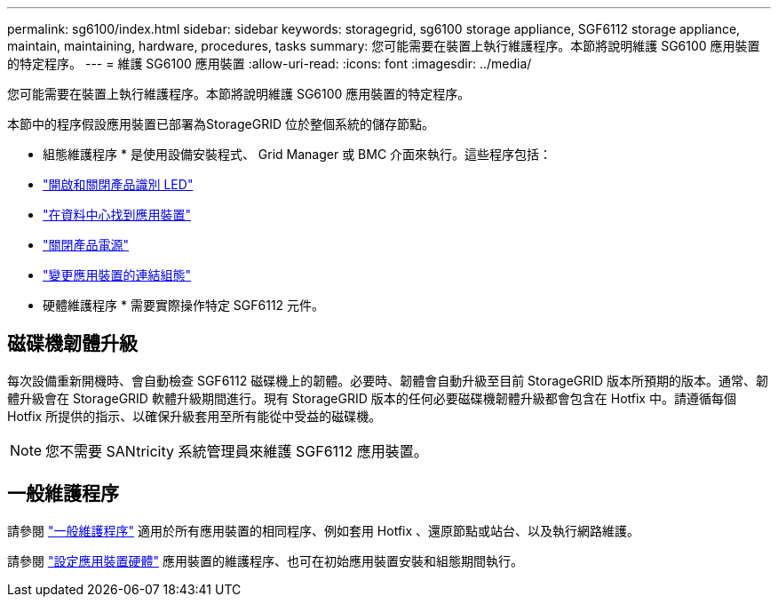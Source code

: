---
permalink: sg6100/index.html 
sidebar: sidebar 
keywords: storagegrid, sg6100 storage appliance, SGF6112 storage appliance, maintain, maintaining, hardware, procedures, tasks 
summary: 您可能需要在裝置上執行維護程序。本節將說明維護 SG6100 應用裝置的特定程序。 
---
= 維護 SG6100 應用裝置
:allow-uri-read: 
:icons: font
:imagesdir: ../media/


[role="lead"]
您可能需要在裝置上執行維護程序。本節將說明維護 SG6100 應用裝置的特定程序。

本節中的程序假設應用裝置已部署為StorageGRID 位於整個系統的儲存節點。

* 組態維護程序 * 是使用設備安裝程式、 Grid Manager 或 BMC 介面來執行。這些程序包括：

* link:turning-sgf6112-identify-led-on-and-off.html["開啟和關閉產品識別 LED"]
* link:locating-sgf6112-in-data-center.html["在資料中心找到應用裝置"]
* link:power-sgf6112-off-on.html["關閉產品電源"]
* link:changing-link-configuration-of-sgf6112-appliance.html["變更應用裝置的連結組態"]


* 硬體維護程序 * 需要實際操作特定 SGF6112 元件。



== 磁碟機韌體升級

每次設備重新開機時、會自動檢查 SGF6112 磁碟機上的韌體。必要時、韌體會自動升級至目前 StorageGRID 版本所預期的版本。通常、韌體升級會在 StorageGRID 軟體升級期間進行。現有 StorageGRID 版本的任何必要磁碟機韌體升級都會包含在 Hotfix 中。請遵循每個 Hotfix 所提供的指示、以確保升級套用至所有能從中受益的磁碟機。


NOTE: 您不需要 SANtricity 系統管理員來維護 SGF6112 應用裝置。



== 一般維護程序

請參閱 link:../commonhardware/index.html["一般維護程序"] 適用於所有應用裝置的相同程序、例如套用 Hotfix 、還原節點或站台、以及執行網路維護。

請參閱 link:../installconfig/configuring-hardware.html["設定應用裝置硬體"] 應用裝置的維護程序、也可在初始應用裝置安裝和組態期間執行。
